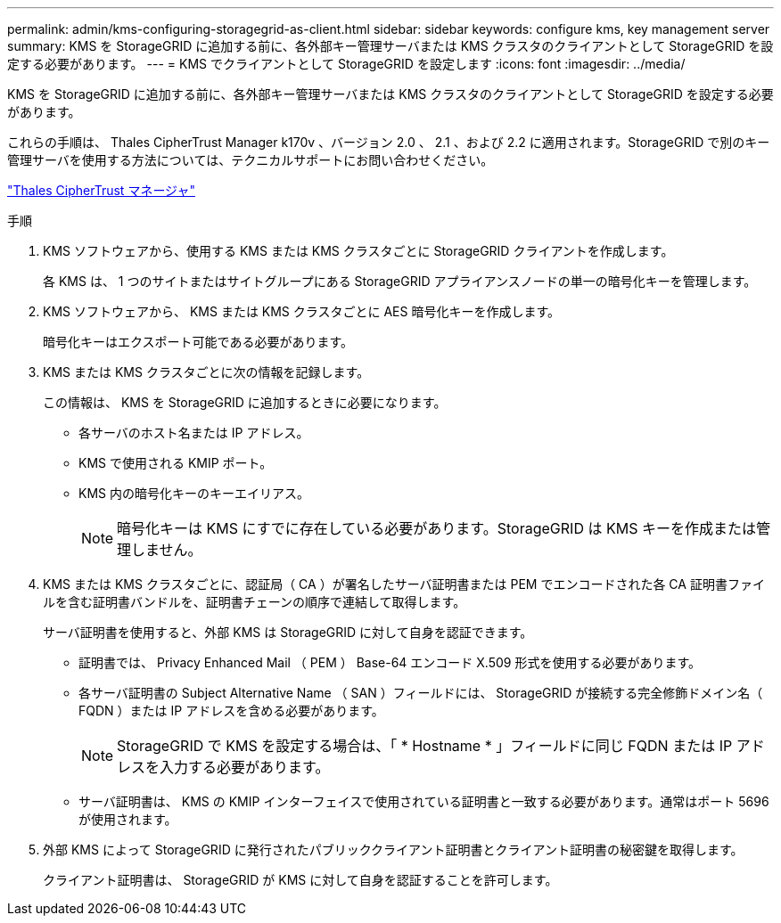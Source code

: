 ---
permalink: admin/kms-configuring-storagegrid-as-client.html 
sidebar: sidebar 
keywords: configure kms, key management server 
summary: KMS を StorageGRID に追加する前に、各外部キー管理サーバまたは KMS クラスタのクライアントとして StorageGRID を設定する必要があります。 
---
= KMS でクライアントとして StorageGRID を設定します
:icons: font
:imagesdir: ../media/


[role="lead"]
KMS を StorageGRID に追加する前に、各外部キー管理サーバまたは KMS クラスタのクライアントとして StorageGRID を設定する必要があります。

これらの手順は、 Thales CipherTrust Manager k170v 、バージョン 2.0 、 2.1 、および 2.2 に適用されます。StorageGRID で別のキー管理サーバを使用する方法については、テクニカルサポートにお問い合わせください。

https://thalesdocs.com/ctp/cm/latest/["Thales CipherTrust マネージャ"^]

.手順
. KMS ソフトウェアから、使用する KMS または KMS クラスタごとに StorageGRID クライアントを作成します。
+
各 KMS は、 1 つのサイトまたはサイトグループにある StorageGRID アプライアンスノードの単一の暗号化キーを管理します。

. KMS ソフトウェアから、 KMS または KMS クラスタごとに AES 暗号化キーを作成します。
+
暗号化キーはエクスポート可能である必要があります。

. KMS または KMS クラスタごとに次の情報を記録します。
+
この情報は、 KMS を StorageGRID に追加するときに必要になります。

+
** 各サーバのホスト名または IP アドレス。
** KMS で使用される KMIP ポート。
** KMS 内の暗号化キーのキーエイリアス。
+

NOTE: 暗号化キーは KMS にすでに存在している必要があります。StorageGRID は KMS キーを作成または管理しません。



. KMS または KMS クラスタごとに、認証局（ CA ）が署名したサーバ証明書または PEM でエンコードされた各 CA 証明書ファイルを含む証明書バンドルを、証明書チェーンの順序で連結して取得します。
+
サーバ証明書を使用すると、外部 KMS は StorageGRID に対して自身を認証できます。

+
** 証明書では、 Privacy Enhanced Mail （ PEM ） Base-64 エンコード X.509 形式を使用する必要があります。
** 各サーバ証明書の Subject Alternative Name （ SAN ）フィールドには、 StorageGRID が接続する完全修飾ドメイン名（ FQDN ）または IP アドレスを含める必要があります。
+

NOTE: StorageGRID で KMS を設定する場合は、「 * Hostname * 」フィールドに同じ FQDN または IP アドレスを入力する必要があります。

** サーバ証明書は、 KMS の KMIP インターフェイスで使用されている証明書と一致する必要があります。通常はポート 5696 が使用されます。


. 外部 KMS によって StorageGRID に発行されたパブリッククライアント証明書とクライアント証明書の秘密鍵を取得します。
+
クライアント証明書は、 StorageGRID が KMS に対して自身を認証することを許可します。


